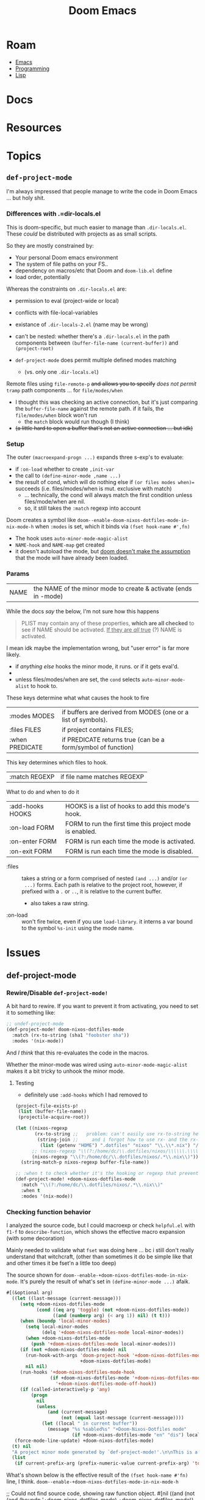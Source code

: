 :PROPERTIES:
:ID:       7885fbfa-e658-4536-9cea-55364503d841
:END:
#+TITLE: Doom Emacs
#+DESCRIPTION:
#+TAGS:

* Roam
+ [[id:6f769bd4-6f54-4da7-a329-8cf5226128c9][Emacs]]
+ [[id:4cdfd5a2-08db-4816-ab24-c044f2ff1dd9][Programming]]
+ [[id:aeff1aef-4321-4666-8a70-a81025c5c01b][Lisp]]

* Docs
* Resources
* Topics

** =def-project-mode=

I'm always impressed that people manage to write the code in Doom Emacs ... but
holy shit.

*** Differences with .=dir-locals.el

This is doom-specific, but much easier to manage than =.dir-locals.el=. These
/could/ be distributed with projects as as small scripts.

So they are mostly constrained by:

+ Your personal Doom emacs environment
+ The system of file paths on your FS..
+ dependency on macros/etc that Doom and =doom-lib.el= define
+ load order, potentially

Whereas the constraints on =.dir-locals.el= are:

+ permission to eval (project-wide or local)
+ conflicts with file-local-variables
+ existance of =.dir-locals-2.el= (name may be wrong)
+ can't be nested: whether there's a =.dir-locals.el= in the path components
  between =(buffer-file-name (current-buffer))= and =(project-root)=

+ =def-project-mode= does permit multiple defined modes matching
  - (vs. only one =.dir-locals.el=)

Remote files using =file-remote-p= +and allows you to specify+ /does not permit/ =tramp=
path components ... for  =file/modes/when=

- I thought this was checking an active connection, but it's just comparing the
  =buffer-file-name= against the remote path. if it fails, the =file/modes/when=
  block won't run
  - the =match= block would run though (I think)
- +(a little hard to open a buffer that's not an active connection ... but idk)+

*** Setup

The outer =(macroexpand-progn ...)= expands three s-exp's to evaluate:

+ if =:on-load= whether to create =,init-var=
+ the call to =(define-minor-mode ,name ...)=
+ the result of cond, which will do nothing else if =(or files modes when)==
  succeeds (i.e. files/modes/when is mut. exclusive with match)
  - ... technically, the cond will always match the first condition unless
    files/mode/when are nil.
  - so, it still takes the =:match= regexp into account

Doom creates a symbol like =doom--enable-doom-nixos-dotfiles-mode-in-nix-mode-h=
when =:modes= is set, which it binds via =(fset hook-name #',fn)=

+ The hook uses =auto-minor-mode-magic-alist=
+ =NAME-hook= and =NAME-map= get created
+ it doesn't autoload the mode, but [[https://github.com/doomemacs/doomemacs/blob/master/lisp/doom-projects.el#L312][doom doesn't make the assumption]] that the
  mode will have already been loaded.

*** Params

| NAME | the NAME of the minor mode to create & activate (ends in -mode) |

While the docs /say/ the below, I'm not sure how this happens

#+begin_quote
PLIST may contain any of these properties, *which are all checked* to see if NAME
should be activated. _If they are /all/ true_ (?) NAME is activated.
#+end_quote

I mean idk maybe the implementation wrong, but "user error" is far more likely.

+ if /anything else/ hooks the minor mode, it runs. or if it gets eval'd.
+
+ unless files/modes/when are set, the =cond= selects =auto-minor-mode-alist= to
  hook to.

These keys determine what what causes the hook to fire

| :modes MODES     | if buffers are derived from MODES (one or a list of symbols). |
| :files FILES     | if project contains FILES;                                    |
| :when PREDICATE  | if PREDICATE returns true (can be a form/symbol of function)  |

This key determines which files to hook.

| :match REGEXP    | if file name matches REGEXP                                   |

What to do and when to do it

| :add-hooks HOOKS | HOOKS is a list of hooks to add this mode's hook.             |
| :on-load FORM    | FORM to run the first time this project mode is enabled.      |
| :on-enter FORM   | FORM is run each time the mode is activated.                  |
| :on-exit FORM    | FORM is run each time the mode is disabled.                   |

+ :files :: takes a string or a form comprised of nested =(and ...)= and/or =(or
  ...)= forms. Each path is relative to the project root, however, if prefixed
  with a =.= or =..=, it is relative to the current buffer.
  - also takes a raw string.
+ :on-load :: won't fire twice, even if you use =load-library=. it interns a var
  bound to the symbol =%s-init= using the mode name.

* Issues

** def-project-mode
*** Rewire/Disable =def-project-mode!=
A bit hard to rewire. If you want to prevent it from activating, you need to
set it to something like:

#+begin_src emacs-lisp
;; undef-project-mode
(def-project-mode! doom-nixos-dotfiles-mode
  :match (rx-to-string (sha1 "foobster sha"))
  :modes '(nix-mode))
#+end_src

And /I think/ that this re-evaluates the code in the macros.

Whether the minor-mode was wired using =auto-minor-mode-magic-alist= makes it a
bit tricky to unhook the minor mode.

**** Testing

+ definitely use =:add-hooks= which I had removed to

#+begin_src emacs-lisp
(project-file-exists-p!
 (list (buffer-file-name))
 (projectile-acquire-root))

(let ((nixos-regexp
       (rx-to-string ;;   problem: can't easily use rx-to-string here
        (string-join ;;     and i forgot how to use rx- and the rx-builder
         (list (getenv "HOME") ".dotfiles" "nixos" "\\.\\*.nix") "/")))
      ;; (nixos-regexp "\\(?:/home/dc/\\.dotfiles/nixos/\\\\\\.\\\\\\*\\.nix\\)")
      (nixos-regexp "\\(?:/home/dc/\\.dotfiles/nixos/.*\\.nix\\)"))
  (string-match-p nixos-regexp buffer-file-name))

;; :when t to check whether it's the hooking or regexp that prevents loading
(def-project-mode! +doom-nixos-dotfiles-mode
  :match "\\(?:/home/dc/\\.dotfiles/nixos/.*\\.nix\\)"
  :when t
  :modes '(nix-mode))
#+end_src

*** Checking function behavior

I analyzed the source code, but I could macroexp or check =helpful.el= with =f1-f=
to =describe-function=, which shows the effective macro expansion (with some
decoration)

Mainly needed to validate what =fset= was doing here ... bc i still don't really
understand that witchcraft, (other than sometimes it do be simple like that and
other times it be fset'n a little too deep)

The source shown for =doom--enable-+doom-nixos-dotfiles-mode-in-nix-mode=. It's
purely the result of what's set in =(define-minor-mode ...)= afaik.

#+begin_src emacs-lisp
#[(&optional arg)
  ((let ((last-message (current-message)))
     (setq +doom-nixos-dotfiles-mode
           (cond ((eq arg 'toggle) (not +doom-nixos-dotfiles-mode))
                 ((and (numberp arg) (< arg 1)) nil) (t t)))
     (when (boundp 'local-minor-modes)
       (setq local-minor-modes
             (delq '+doom-nixos-dotfiles-mode local-minor-modes))
       (when +doom-nixos-dotfiles-mode
         (push '+doom-nixos-dotfiles-mode local-minor-modes)))
     (if (not +doom-nixos-dotfiles-mode) nil
       (run-hook-with-args 'doom-project-hook '+doom-nixos-dotfiles-mode
                           +doom-nixos-dotfiles-mode)
       nil nil)
     (run-hooks '+doom-nixos-dotfiles-mode-hook
                (if +doom-nixos-dotfiles-mode '+doom-nixos-dotfiles-mode-on-hook
                  '+doom-nixos-dotfiles-mode-off-hook))
     (if (called-interactively-p 'any)
         (progn
           nil
           (unless
               (and (current-message)
                    (not (equal last-message (current-message))))
             (let ((local " in current buffer"))
               (message "%s %sabled%s" "+Doom-Nixos-Dotfiles mode"
                        (if +doom-nixos-dotfiles-mode "en" "dis") local))))))
   (force-mode-line-update) +doom-nixos-dotfiles-mode)
  (t) nil
  "A project minor mode generated by `def-project-mode!'.\n\nThis is a minor mode.  If called interactively, toggle the\n`+Doom-Nixos-Dotfiles mode' mode.  If the prefix argument is positive,\nenable the mode, and if it is zero or negative, disable the mode.\n\nIf called from Lisp, toggle the mode if ARG is `toggle'.  Enable the\nmode if ARG is nil, omitted, or is a positive number.  Disable the mode\nif ARG is a negative number.\n\nTo check whether the minor mode is enabled in the current buffer,\nevaluate the variable `+doom-nixos-dotfiles-mode'.\n\nThe mode's hook is called both when the mode is enabled and when it is\ndisabled.\n\n\\{+doom-nixos-dotfiles-mode-map}"
  (list
   (if current-prefix-arg (prefix-numeric-value current-prefix-arg) 'toggle))]
#+end_src

What's shown below is the effective result of the =(fset hook-name #'fn)= line, I
think. =doom--enable-+doom-nixos-dotfiles-mode-in-nix-mode-h=

#+begin_example emacs-lisp
;; Could not find source code, showing raw function object.
#[nil
  ((and
    (not (and (boundp '+doom-nixos-dotfiles-mode) +doom-nixos-dotfiles-mode))
    (and buffer-file-name (not (file-remote-p buffer-file-name nil t)))
    (if buffer-file-name
        (string-match-p "\\(?:/home/dc/\\.dotfiles/nixos/.*\\.nix\\)"
                        buffer-file-name))
    t t (+doom-nixos-dotfiles-mode 1)))
  (t)]
#+end_example

For this test mode with =:when t=, it's basically the same code

#+begin_src emacs-lisp
(def-project-mode! +doom-nixos-test-mode
  :match "\\(?:/home/dc/\\.dotfiles/nixos/.*\\.nix\\)"
  :when t
  :modes '(nix-mode))

;; Could not find source code, showing raw function object.
#[nil
  ((and
    (not (and (boundp '+doom-nixos-test-mode) +doom-nixos-test-mode))
    (and buffer-file-name (not (file-remote-p buffer-file-name nil t)))
    (if buffer-file-name
        (string-match-p "\\(?:/home/dc/\\.dotfiles/nixos/.*\\.nix\\)"
                        buffer-file-name))
    t t (+doom-nixos-test-mode 1)))
  (t)]
#+end_src

**** =fset= vs =setf=

See? =fset= just =sets the f= ... except when it doesn't. And that's completely
different than the =setf= macro which is actually more core than subr.

+ fset :: Set SYMBOL's function definition to DEFINITION, and return DEFINITION.
  - Ahhh nevermind. now I remember. It's a lisp-2. You must use =fset= when: you
    - you refer to a function by value
    - you set a function's content by value
  - =(symbol-function 'doom--enable-+doom-nixos-dotfiles-mode-in-nix-mode-h)=
+ setf :: Set each PLACE to the value of its VAL.
  - Generalized version of =setq=.

See push/pop in [[https://github.com/emacs-mirror/emacs/blob/master/lisp/subr.el#L260-L299][subr.el]]:

#+begin_quote
This is morally equivalent to (setf PLACE (cons NEWELT PLACE)), except that
PLACE is evaluated only once (after NEWELT)."
#+end_quote

**** =oclosure= usage in =nadvice.el=

These blocks above are wrapped in metadata structures (similar to what's used by
[[https://www.gnu.org/software/emacs/manual/html_node/elisp/OClosures.html][closures and open closures]] for =advice=) which cause the emacs internals to handle
them alternatively.

That's why the definition doesn't start with =(defun ...)= and the
docstring/interactive are found at the end (though idk if the emacs-lisp
interpreter really "sees" a list whose =car= is =defun==)

#+begin_example emacs-lisp
(oclosure-define (advice
                  (:predicate advice--p)
                  (:copier advice--cons (cdr))
                  (:copier advice--copy (car cdr how props)))
  car cdr how props)
#+end_example
